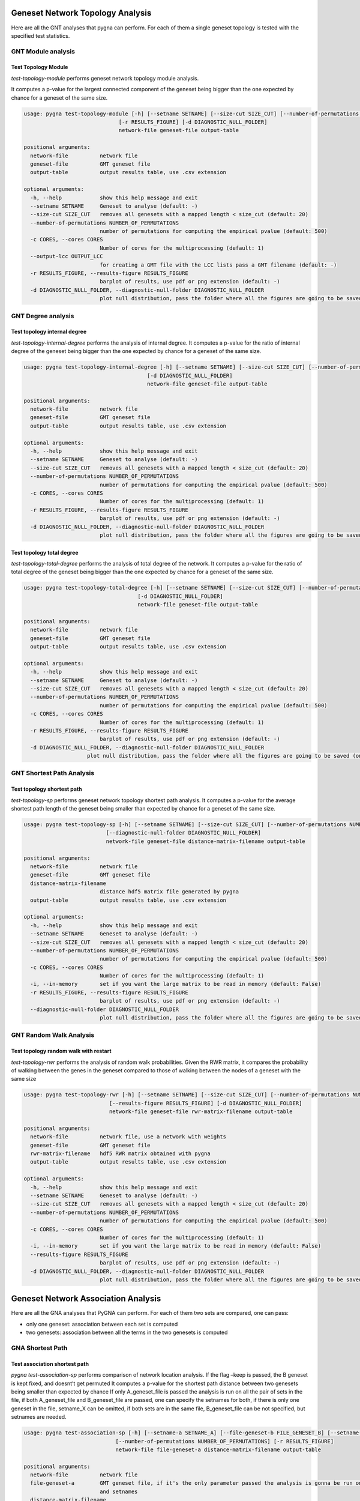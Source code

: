 Geneset Network Topology Analysis
---------------------------------

Here are all the GNT analyses that pygna can perform. For each of them a single
geneset topology is tested with the specified test statistics.


GNT Module analysis
+++++++++++++++++++

Test Topology Module
********************

`test-topology-module` performs geneset network topology module analysis.

It computes a p-value for the largest connected component of the geneset being bigger than the one expected by chance for a geneset of the same size.


.. code-block:: text

    usage: pygna test-topology-module [-h] [--setname SETNAME] [--size-cut SIZE_CUT] [--number-of-permutations NUMBER_OF_PERMUTATIONS] [-c CORES] [--output-lcc OUTPUT_LCC]
                                  [-r RESULTS_FIGURE] [-d DIAGNOSTIC_NULL_FOLDER]
                                  network-file geneset-file output-table

    positional arguments:
      network-file          network file
      geneset-file          GMT geneset file
      output-table          output results table, use .csv extension

    optional arguments:
      -h, --help            show this help message and exit
      --setname SETNAME     Geneset to analyse (default: -)
      --size-cut SIZE_CUT   removes all genesets with a mapped length < size_cut (default: 20)
      --number-of-permutations NUMBER_OF_PERMUTATIONS
                            number of permutations for computing the empirical pvalue (default: 500)
      -c CORES, --cores CORES
                            Number of cores for the multiprocessing (default: 1)
      --output-lcc OUTPUT_LCC
                            for creating a GMT file with the LCC lists pass a GMT filename (default: -)
      -r RESULTS_FIGURE, --results-figure RESULTS_FIGURE
                            barplot of results, use pdf or png extension (default: -)
      -d DIAGNOSTIC_NULL_FOLDER, --diagnostic-null-folder DIAGNOSTIC_NULL_FOLDER
                            plot null distribution, pass the folder where all the figures are going to be saved (one for each dataset) (default: -)


GNT Degree analysis
+++++++++++++++++++

Test topology internal degree
*****************************


`test-topology-internal-degree` performs the analysis of internal degree.
It computes a p-value for the ratio of internal degree of the geneset being bigger than the one expected by chance for a geneset of the same size.


.. code-block:: text

    usage: pygna test-topology-internal-degree [-h] [--setname SETNAME] [--size-cut SIZE_CUT] [--number-of-permutations NUMBER_OF_PERMUTATIONS] [-c CORES] [-r RESULTS_FIGURE]
                                           [-d DIAGNOSTIC_NULL_FOLDER]
                                           network-file geneset-file output-table

    positional arguments:
      network-file          network file
      geneset-file          GMT geneset file
      output-table          output results table, use .csv extension

    optional arguments:
      -h, --help            show this help message and exit
      --setname SETNAME     Geneset to analyse (default: -)
      --size-cut SIZE_CUT   removes all genesets with a mapped length < size_cut (default: 20)
      --number-of-permutations NUMBER_OF_PERMUTATIONS
                            number of permutations for computing the empirical pvalue (default: 500)
      -c CORES, --cores CORES
                            Number of cores for the multiprocessing (default: 1)
      -r RESULTS_FIGURE, --results-figure RESULTS_FIGURE
                            barplot of results, use pdf or png extension (default: -)
      -d DIAGNOSTIC_NULL_FOLDER, --diagnostic-null-folder DIAGNOSTIC_NULL_FOLDER
                            plot null distribution, pass the folder where all the figures are going to be saved (one for each dataset) (default: -)

Test topology total degree
**************************

`test-topology-total-degree` performs the analysis of total degree of the network.
It computes a p-value for the ratio of total degree of the geneset being bigger than the one expected by chance for a geneset of the same size.


.. code-block:: text

    usage: pygna test-topology-total-degree [-h] [--setname SETNAME] [--size-cut SIZE_CUT] [--number-of-permutations NUMBER_OF_PERMUTATIONS] [-c CORES] [-r RESULTS_FIGURE]
                                        [-d DIAGNOSTIC_NULL_FOLDER]
                                        network-file geneset-file output-table

    positional arguments:
      network-file          network file
      geneset-file          GMT geneset file
      output-table          output results table, use .csv extension

    optional arguments:
      -h, --help            show this help message and exit
      --setname SETNAME     Geneset to analyse (default: -)
      --size-cut SIZE_CUT   removes all genesets with a mapped length < size_cut (default: 20)
      --number-of-permutations NUMBER_OF_PERMUTATIONS
                            number of permutations for computing the empirical pvalue (default: 500)
      -c CORES, --cores CORES
                            Number of cores for the multiprocessing (default: 1)
      -r RESULTS_FIGURE, --results-figure RESULTS_FIGURE
                            barplot of results, use pdf or png extension (default: -)
      -d DIAGNOSTIC_NULL_FOLDER, --diagnostic-null-folder DIAGNOSTIC_NULL_FOLDER
                        plot null distribution, pass the folder where all the figures are going to be saved (one for each dataset) (default: -)

GNT Shortest Path Analysis
+++++++++++++++++++++++++++

Test topology shortest path
***************************

`test-topology-sp` performs geneset network topology shortest path analysis.
It computes a p-value for the average shortest path length of the geneset being smaller than expected by chance for a geneset of the same size.


.. code-block:: text

    usage: pygna test-topology-sp [-h] [--setname SETNAME] [--size-cut SIZE_CUT] [--number-of-permutations NUMBER_OF_PERMUTATIONS] [-c CORES] [-i] [-r RESULTS_FIGURE]
                              [--diagnostic-null-folder DIAGNOSTIC_NULL_FOLDER]
                              network-file geneset-file distance-matrix-filename output-table

    positional arguments:
      network-file          network file
      geneset-file          GMT geneset file
      distance-matrix-filename
                            distance hdf5 matrix file generated by pygna
      output-table          output results table, use .csv extension

    optional arguments:
      -h, --help            show this help message and exit
      --setname SETNAME     Geneset to analyse (default: -)
      --size-cut SIZE_CUT   removes all genesets with a mapped length < size_cut (default: 20)
      --number-of-permutations NUMBER_OF_PERMUTATIONS
                            number of permutations for computing the empirical pvalue (default: 500)
      -c CORES, --cores CORES
                            Number of cores for the multiprocessing (default: 1)
      -i, --in-memory       set if you want the large matrix to be read in memory (default: False)
      -r RESULTS_FIGURE, --results-figure RESULTS_FIGURE
                            barplot of results, use pdf or png extension (default: -)
      --diagnostic-null-folder DIAGNOSTIC_NULL_FOLDER
                            plot null distribution, pass the folder where all the figures are going to be saved (one for each dataset) (default: -)


GNT Random Walk Analysis
++++++++++++++++++++++++

Test topology random walk with restart
**************************************


`test-topology-rwr` performs the analysis of random walk probabilities. Given the RWR matrix, it compares the probability of walking between the genes in the geneset compared to those of walking between the nodes of a geneset with the same size


.. code-block:: text

    usage: pygna test-topology-rwr [-h] [--setname SETNAME] [--size-cut SIZE_CUT] [--number-of-permutations NUMBER_OF_PERMUTATIONS] [-c CORES] [-i]
                               [--results-figure RESULTS_FIGURE] [-d DIAGNOSTIC_NULL_FOLDER]
                               network-file geneset-file rwr-matrix-filename output-table

    positional arguments:
      network-file          network file, use a network with weights
      geneset-file          GMT geneset file
      rwr-matrix-filename   hdf5 RWR matrix obtained with pygna
      output-table          output results table, use .csv extension

    optional arguments:
      -h, --help            show this help message and exit
      --setname SETNAME     Geneset to analyse (default: -)
      --size-cut SIZE_CUT   removes all genesets with a mapped length < size_cut (default: 20)
      --number-of-permutations NUMBER_OF_PERMUTATIONS
                            number of permutations for computing the empirical pvalue (default: 500)
      -c CORES, --cores CORES
                            Number of cores for the multiprocessing (default: 1)
      -i, --in-memory       set if you want the large matrix to be read in memory (default: False)
      --results-figure RESULTS_FIGURE
                            barplot of results, use pdf or png extension (default: -)
      -d DIAGNOSTIC_NULL_FOLDER, --diagnostic-null-folder DIAGNOSTIC_NULL_FOLDER
                            plot null distribution, pass the folder where all the figures are going to be saved (one for each dataset) (default: -)






Geneset Network Association Analysis
------------------------------------

Here are all the GNA analyses that PyGNA can perform.
For each of them two sets are compared, one can pass:

- only one geneset: association between each set is computed
- two genesets: association between all the terms in the two genesets is computed

GNA Shortest Path
+++++++++++++++++++

Test association shortest path
******************************

`pygna test-association-sp` performs comparison of network location analysis. If the flag –keep is passed, the B geneset is kept fixed, and doesnt’t get permuted
It computes a p-value for the shortest path distance between two genesets being smaller than expected by chance
If only A_geneset_file is passed the analysis is run on all the pair of sets in the file, if both A_geneset_file and B_geneset_file are passed, one can specify the setnames for both, if there is only one geneset in the file, setname_X can be omitted, if both sets are in the same file, B_geneset_file can be not specified, but setnames are needed.


.. code-block:: text

    usage: pygna test-association-sp [-h] [--setname-a SETNAME_A] [--file-geneset-b FILE_GENESET_B] [--setname-b SETNAME_B] [--size-cut SIZE_CUT] [-k] [-c CORES] [-i]
                                 [--number-of-permutations NUMBER_OF_PERMUTATIONS] [-r RESULTS_FIGURE]
                                 network-file file-geneset-a distance-matrix-filename output-table

    positional arguments:
      network-file          network file
      file-geneset-a        GMT geneset file, if it's the only parameter passed the analysis is gonna be run on all the pair of datasets, otherwise specify the other files
                            and setnames
      distance-matrix-filename
                            distance matrix file generated by pygna
      output-table          output results table, use .csv extension

    optional arguments:
      -h, --help            show this help message and exit
      --setname-a SETNAME_A
                            Geneset A to analyse (default: -)
      --file-geneset-b FILE_GENESET_B
                            GMT geneset file (default: -)
      --setname-b SETNAME_B
                            Geneset B to analyse (default: -)
      --size-cut SIZE_CUT   removes all genesets with a mapped length < size_cut (default: 20)
      -k, --keep            if true, keeps the geneset B not permuted (default: False)
      -c CORES, --cores CORES
                            Number of cores for the multiprocessing (default: 1)
      -i, --in-memory       set if you want the large matrix to be read in memory (default: False)
      --number-of-permutations NUMBER_OF_PERMUTATIONS
                            number of permutations for computing the empirical pvalue (default: 500)
      -r RESULTS_FIGURE, --results-figure RESULTS_FIGURE
                            barplot of results, use pdf or png extension (default: -)


GNA Random Walk
+++++++++++++++++++

Test association random walk with restart
*****************************************


`test-association-rwr` performs comparison of network location analysis.
It computes a p-value for the shortest path distance between two genesets being smaller than expected by chance
If only A_geneset_file is passed the analysis is run on all the couples of sets in the file, if both A_geneset_file and B_geneset_file are passed, one can specify the setnames for both, if there is only one geneset in the file, setname_X can be omitted, if both sets are in the same file, B_geneset_file can be not specified, but setnames are needed.


.. code-block:: text

    usage: pygna test-association-rwr [-h] [--setname-a SETNAME_A] [--file-geneset-b FILE_GENESET_B] [--setname-b SETNAME_B] [--size-cut SIZE_CUT] [-k] [-c CORES] [-i]
                                  [--number-of-permutations NUMBER_OF_PERMUTATIONS] [--results-figure RESULTS_FIGURE]
                                  network-file file-geneset-a rwr-matrix-filename output-table

    positional arguments:
      network-file          network file
      file-geneset-a        GMT geneset file
      rwr-matrix-filename   .hdf5 file with the RWR matrix obtained by pygna
      output-table          output results table, use .csv extension

    optional arguments:
      -h, --help            show this help message and exit
      --setname-a SETNAME_A
                            Geneset A to analyse (default: -)
      --file-geneset-b FILE_GENESET_B
                            GMT geneset file (default: -)
      --setname-b SETNAME_B
                            Geneset B to analyse (default: -)
      --size-cut SIZE_CUT   removes all genesets with a mapped length < size_cut (default: 20)
      -k, --keep            if true, keeps the geneset B unpermuted (default: False)
      -c CORES, --cores CORES
                            Number of cores for the multiprocessing (default: 1)
      -i, --in-memory       set if you want the large matrix to be read in memory (default: False)
      --number-of-permutations NUMBER_OF_PERMUTATIONS
                            number of permutations for computing the empirical pvalue (default: 500)
      --results-figure RESULTS_FIGURE
                            heatmap of results (default: -)

Weights Diffusion Analysis
-----------------------------

Test diffusion hotnet
++++++++++++++++++++++

Performs the analysis of random walk applying the weights of an upstream analysis.
Given a csv file the user needs to specify the columns of interest and the threshold of significance.
For the analysis the StatisticalDiffusion is used with hotnet_diffusion_statistic function.


.. code-block:: text

    usage: pygna test-diffusion-hotnet [-h] [--name-column NAME_COLUMN] [-w WEIGHT_COLUMN] [--filter-column FILTER_COLUMN] [--filter-condition FILTER_CONDITION]
                                   [--filter-threshold FILTER_THRESHOLD] [--normalise] [-s SIZE_CUT] [--number-of-permutations NUMBER_OF_PERMUTATIONS] [-c CORES] [-i]
                                   network-file geneset-file rwr-matrix-filename output-table

    positional arguments:
      network-file          network file, use a network with weights
      geneset-file          csv geneset file
      rwr-matrix-filename   hdf5 RWR matrix obtained with pygna
      output-table          output results table, use .csv extension

    optional arguments:
      -h, --help            show this help message and exit
      --name-column NAME_COLUMN
                            Column to use as name (default is deseq2) (default: 'gene_name')
      -w WEIGHT_COLUMN, --weight-column WEIGHT_COLUMN
                            Column to use as weight (default is deseq2) (default: 'stat')
      --filter-column FILTER_COLUMN
                            Column used to define the significant genes (default is deseq2) (default: 'padj')
      --filter-condition FILTER_CONDITION
                            Condition for significance (default: 'less')
      --filter-threshold FILTER_THRESHOLD
                            threshold for significance (default: 0.01)
      --normalise           pass this flag for using only positive values in the analysis (default: False)
      -s SIZE_CUT, --size-cut SIZE_CUT
                            removes all genesets with a mapped length < size_cut (default: 20)
      --number-of-permutations NUMBER_OF_PERMUTATIONS
                            number of permutations for computing the empirical pvalue (default: 500)
      -c CORES, --cores CORES
                            Number of cores for the multiprocessing (default: 1)
      -i, --in-memory       set if you want the large matrix to be read in memory (default: False)
